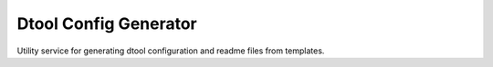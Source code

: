 Dtool Config Generator
======================

Utility service for generating dtool configuration and readme files from templates.
